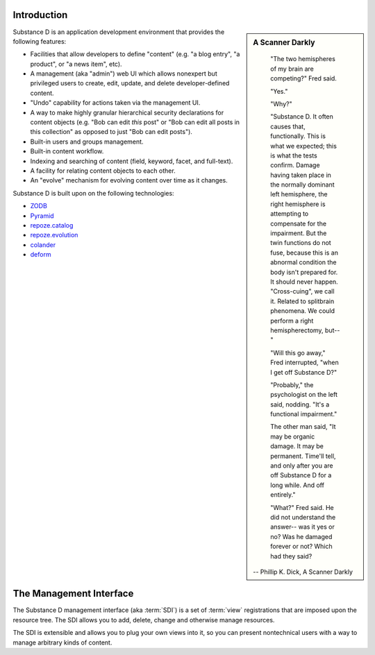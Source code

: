 Introduction
------------

.. sidebar::  A Scanner Darkly

	"The two hemispheres of my brain are competing?" Fred said.

	"Yes."

	"Why?"

	"Substance D. It often causes that, functionally. This is what we
	expected; this is what the tests confirm. Damage having taken place in
	the normally dominant left hemisphere, the right hemisphere is attempting
	to compensate for the impairment. But the twin functions do not fuse,
	because this is an abnormal condition the body isn't prepared for. It
	should never happen. "Cross-cuing", we call it. Related to splitbrain
	phenomena. We could perform a right hemispherectomy, but--"

	"Will this go away," Fred interrupted, "when I get off Substance D?"

	"Probably," the psychologist on the left said, nodding. "It's a
	functional impairment."

	The other man said, "It may be organic damage. It may be
	permanent. Time'll tell, and only after you are off Substance D for a
	long while. And off entirely."

	"What?" Fred said. He did not understand the answer-- was it yes or no?
	Was he damaged forever or not? Which had they said?

      -- Phillip K. Dick, A Scanner Darkly


Substance D is an application development environment that provides the
following features:

- Facilities that allow developers to define "content" (e.g. "a blog
  entry", "a product", or "a news item", etc).

- A management (aka "admin") web UI which allows nonexpert but privileged
  users to create, edit, update, and delete developer-defined content.

- "Undo" capability for actions taken via the management UI.

- A way to make highly granular hierarchical security declarations for
  content objects (e.g. "Bob can edit *this* post" or "Bob can edit all posts
  in this collection" as opposed to just "Bob can edit posts").

- Built-in users and groups management.

- Built-in content workflow.

- Indexing and searching of content (field, keyword, facet, and full-text).

- A facility for relating content objects to each other.

- An "evolve" mechanism for evolving content over time as it changes.

Substance D is built upon on the following technologies:

- `ZODB <http://zodb.org>`_

- `Pyramid <http://pylonsproject.org>`_

- `repoze.catalog <http://docs.repoze.org/catalog>`_

- `repoze.evolution <http://docs.repoze.org/evolution>`_

- `colander <http://docs.pylonsproject.org/projects/colander/en/latest/>`_

- `deform <http://docs.pylonsproject.org/projects/deform/en/latest/>`_

The Management Interface
------------------------

The Substance D management interface (aka :term:`SDI`) is a set of
:term:`view` registrations that are imposed upon the resource tree.  The SDI
allows you to add, delete, change and otherwise manage resources.

The SDI is extensible and allows you to plug your own views into it, so you
can present nontechnical users with a way to manage arbitrary kinds of
content.

